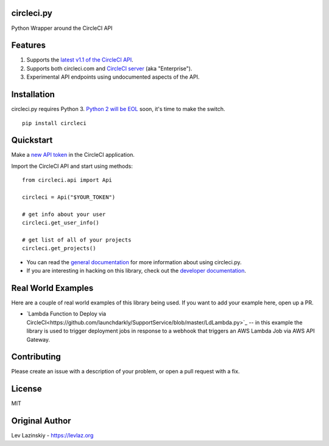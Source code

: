 circleci.py
===========

Python Wrapper around the CircleCI API

.. image:: https://circleci.com/gh/levlaz/circleci.py.svg?style=shield
    :target: https://circleci.com/gh/levlaz/circleci.py
    :alt: CI Status

.. image:: https://codecov.io/gh/levlaz/circleci.py/branch/master/graph/badge.svg
    :target: https://codecov.io/gh/levlaz/circleci.py
    :alt: Code Coverage

.. image:: https://badge.fury.io/py/circleci.svg
    :target: https://badge.fury.io/py/circleci
    :alt: PyPi PAckage

.. image:: https://readthedocs.org/projects/circlecipy/badge/?version=latest
    :target: http://circlecipy.readthedocs.io/en/latest/?badge=latest
    :alt: Documentation Status

Features
========

1. Supports the `latest v1.1 of the CircleCI API <https://circleci.com/docs/api/v1-reference/>`__.
2. Supports both circleci.com and `CircleCI server <https://circleci.com/enterprise/>`__ (aka "Enterprise").
3. Experimental API endpoints using undocumented aspects of the API.

Installation
============

circleci.py requires Python 3. `Python 2 will be EOL <https://www.python.org/dev/peps/pep-0373/>`__ soon, it's time to make the switch.

::

    pip install circleci

Quickstart
==========

Make a `new API token <https://circleci.com/account/api>`__ in the CircleCI application.

Import the CircleCI API and start using methods:

::

    from circleci.api import Api

    circleci = Api("$YOUR_TOKEN")

    # get info about your user 
    circleci.get_user_info()

    # get list of all of your projects
    circleci.get_projects()

* You can read the `general documentation <https://circlecipy.readthedocs.io/en/latest/?badge=latest>`_ for more information about using circleci.py.
* If you are interesting in hacking on this library, check out the `developer documentation <https://circlecipy.readthedocs.io/en/latest/dev.html>`_. 

Real World Examples
===================

Here are a couple of real world examples of this library being used. If you want to add your example here, open up a PR. 

* `Lambda Function to Deploy via CircleCI<https://github.com/launchdarkly/SupportService/blob/master/LdLambda.py>`_ -- in this example the library is used to trigger deployment jobs in response to a webhook that triggers an AWS Lambda Job via AWS API Gateway. 

Contributing
============

Please create an issue with a description of your problem, or open a pull request with a fix. 

License
=======

MIT

Original Author
===============

Lev Lazinskiy - `https://levlaz.org <https://levlaz.org>`_
